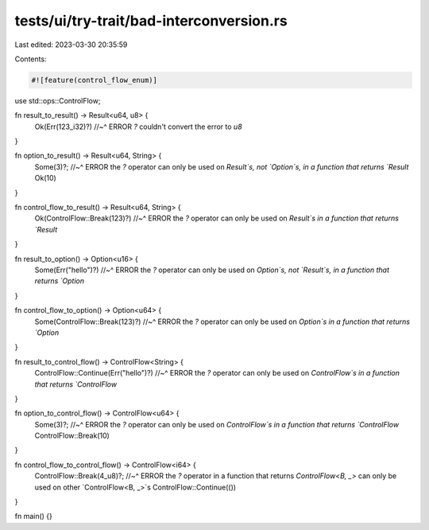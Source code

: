 tests/ui/try-trait/bad-interconversion.rs
=========================================

Last edited: 2023-03-30 20:35:59

Contents:

.. code-block:: rs

    #![feature(control_flow_enum)]

use std::ops::ControlFlow;

fn result_to_result() -> Result<u64, u8> {
    Ok(Err(123_i32)?)
    //~^ ERROR `?` couldn't convert the error to `u8`
}

fn option_to_result() -> Result<u64, String> {
    Some(3)?;
    //~^ ERROR the `?` operator can only be used on `Result`s, not `Option`s, in a function that returns `Result`
    Ok(10)
}

fn control_flow_to_result() -> Result<u64, String> {
    Ok(ControlFlow::Break(123)?)
    //~^ ERROR the `?` operator can only be used on `Result`s in a function that returns `Result`
}

fn result_to_option() -> Option<u16> {
    Some(Err("hello")?)
    //~^ ERROR the `?` operator can only be used on `Option`s, not `Result`s, in a function that returns `Option`
}

fn control_flow_to_option() -> Option<u64> {
    Some(ControlFlow::Break(123)?)
    //~^ ERROR the `?` operator can only be used on `Option`s in a function that returns `Option`
}

fn result_to_control_flow() -> ControlFlow<String> {
    ControlFlow::Continue(Err("hello")?)
    //~^ ERROR the `?` operator can only be used on `ControlFlow`s in a function that returns `ControlFlow`
}

fn option_to_control_flow() -> ControlFlow<u64> {
    Some(3)?;
    //~^ ERROR the `?` operator can only be used on `ControlFlow`s in a function that returns `ControlFlow`
    ControlFlow::Break(10)
}

fn control_flow_to_control_flow() -> ControlFlow<i64> {
    ControlFlow::Break(4_u8)?;
    //~^ ERROR the `?` operator in a function that returns `ControlFlow<B, _>` can only be used on other `ControlFlow<B, _>`s
    ControlFlow::Continue(())
}

fn main() {}


